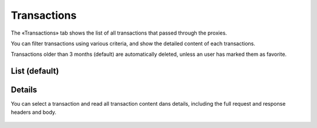 Transactions
============

The «Transactions» tab shows the list of all transactions that passed through the proxies.

You can filter transactions using various criteria, and show the detailed content of each transactions.

Transactions older than 3 months (default) are automatically deleted, unless an user has marked them as favorite.

List (default)
::::::::::::::

.. figure:: transactions.png

Details
:::::::

You can select a transaction and read all transaction content dans details, including the full request and response
headers and body.

.. figure:: transactions-details.png

.. todo:: better screenshots
